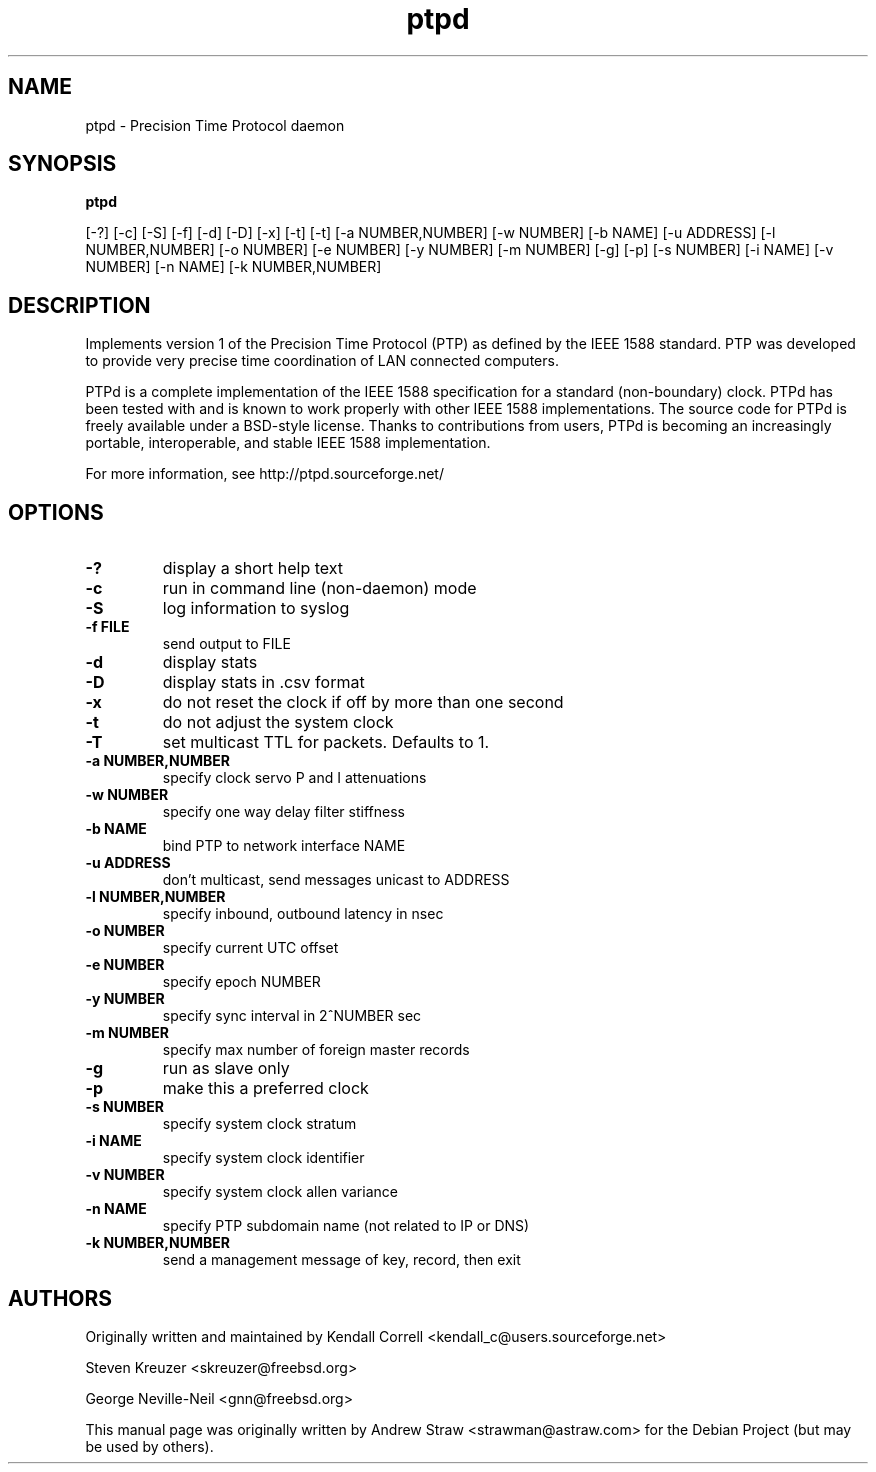 .\" -*- nroff -*"
.TH ptpd 8 "August 9, 2010" "version 1.2" "Precision Time Protocol daemon"
.SH NAME
ptpd \- Precision Time Protocol daemon
.SH SYNOPSIS
.B ptpd

[-?]
[-c]
[-S]
[-f]
[-d]
[-D]
[-x]
[-t]
[-t]
[-a NUMBER,NUMBER]
[-w NUMBER]
[-b NAME]
[-u ADDRESS]
[-l NUMBER,NUMBER]
[-o NUMBER]
[-e NUMBER]
[-y NUMBER]
[-m NUMBER]
[-g]
[-p]
[-s NUMBER]
[-i NAME]
[-v NUMBER]
[-n NAME]
[-k NUMBER,NUMBER]

.SH DESCRIPTION
Implements version 1 of the Precision Time Protocol (PTP) as defined
by the IEEE 1588 standard. PTP was developed to provide very precise
time coordination of LAN connected computers.
.PP
PTPd is a complete implementation of the IEEE 1588 specification for a
standard (non-boundary) clock. PTPd has been tested with and is known
to work properly with other IEEE 1588 implementations. The source code
for PTPd is freely available under a BSD-style license. Thanks to
contributions from users, PTPd is becoming an increasingly portable,
interoperable, and stable IEEE 1588 implementation.
.PP
For more information, see http://ptpd.sourceforge.net/
.SH OPTIONS
.TP
.B \-?
display a short help text
.TP
.B \-c
run in command line (non-daemon) mode
.TP
.B \-S
log information to syslog
.TP
.B \-f FILE
send output to FILE
.TP
.B \-d
display stats
.TP
.B \-D
display stats in .csv format
.TP
.B \-x
do not reset the clock if off by more than one second
.TP
.B \-t
do not adjust the system clock
.TP
.B \-T
set multicast TTL for packets.  Defaults to 1.
.TP
.B \-a NUMBER,NUMBER
specify clock servo P and I attenuations
.TP
.B \-w NUMBER
specify one way delay filter stiffness
.TP
.B \-b NAME
bind PTP to network interface NAME
.TP
.B \-u ADDRESS
don't multicast, send messages unicast to ADDRESS
.TP
.B \-l NUMBER,NUMBER
specify inbound, outbound latency in nsec
.TP
.B \-o NUMBER
specify current UTC offset
.TP
.B \-e NUMBER
specify epoch NUMBER
.TP
.B \-y NUMBER
specify sync interval in 2^NUMBER sec
.TP
.B \-m NUMBER
specify max number of foreign master records
.TP
.B \-g
run as slave only
.TP
.B \-p
make this a preferred clock
.TP
.B \-s NUMBER
specify system clock stratum
.TP
.B \-i NAME
specify system clock identifier
.TP
.B \-v NUMBER
specify system clock allen variance
.TP
.B \-n NAME
specify PTP subdomain name (not related to IP or DNS)
.TP
.B \-k NUMBER,NUMBER
send a management message of key, record, then exit

.SH AUTHORS
.PP
Originally written and maintained by Kendall Correll
<kendall_c@users.sourceforge.net>
.PP
Steven Kreuzer <skreuzer@freebsd.org> 
.PP
George Neville-Neil <gnn@freebsd.org>
.PP
This manual page was originally written by Andrew Straw
<strawman@astraw.com> for the Debian Project (but may be used by
others).
